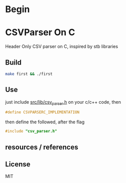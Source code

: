 * Begin

* CSVParser On C

Header Only CSV parser on C, inspired by stb libraries

** Build

#+begin_src bash
make first && ./first
#+end_src

** Use

just include [[https://github.com/haller33/csv-parser-c/blob/master/src/lib/csv_parser.h][src/lib/csv_parser.h]] on your c/c++ code, then

#+begin_src c
#define CSVPARSERC_IMPLEMENTATION
#+end_src

then define the followed, after the flag

#+begin_src c
#include "csv_parser.h"
#+end_src


** resources / references

** License

MIT

